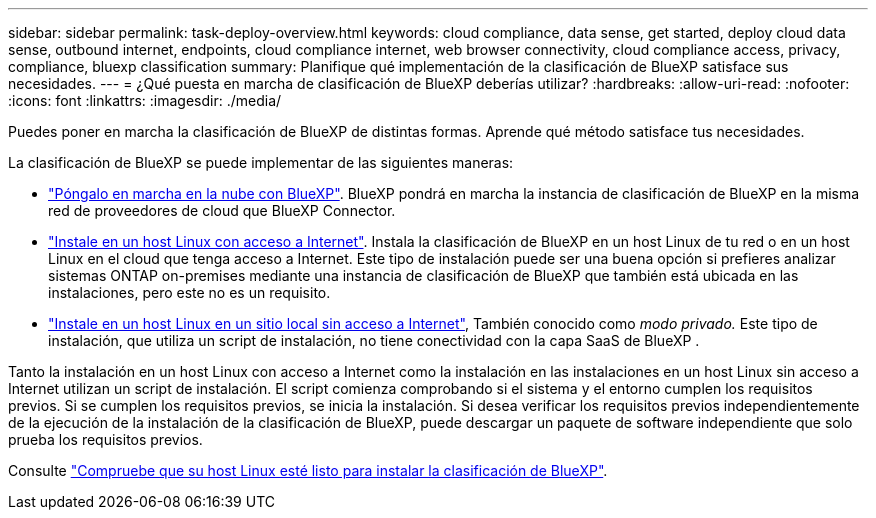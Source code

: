 ---
sidebar: sidebar 
permalink: task-deploy-overview.html 
keywords: cloud compliance, data sense, get started, deploy cloud data sense, outbound internet, endpoints, cloud compliance internet, web browser connectivity, cloud compliance access, privacy, compliance, bluexp classification 
summary: Planifique qué implementación de la clasificación de BlueXP satisface sus necesidades. 
---
= ¿Qué puesta en marcha de clasificación de BlueXP deberías utilizar?
:hardbreaks:
:allow-uri-read: 
:nofooter: 
:icons: font
:linkattrs: 
:imagesdir: ./media/


[role="lead"]
Puedes poner en marcha la clasificación de BlueXP de distintas formas. Aprende qué método satisface tus necesidades.

La clasificación de BlueXP se puede implementar de las siguientes maneras:

* link:task-deploy-cloud-compliance.html["Póngalo en marcha en la nube con BlueXP"]. BlueXP pondrá en marcha la instancia de clasificación de BlueXP en la misma red de proveedores de cloud que BlueXP Connector.
* link:task-deploy-compliance-onprem.html["Instale en un host Linux con acceso a Internet"]. Instala la clasificación de BlueXP en un host Linux de tu red o en un host Linux en el cloud que tenga acceso a Internet. Este tipo de instalación puede ser una buena opción si prefieres analizar sistemas ONTAP on-premises mediante una instancia de clasificación de BlueXP que también está ubicada en las instalaciones, pero este no es un requisito.
* link:task-deploy-compliance-dark-site.html["Instale en un host Linux en un sitio local sin acceso a Internet"], También conocido como _modo privado._ Este tipo de instalación, que utiliza un script de instalación, no tiene conectividad con la capa SaaS de BlueXP .


Tanto la instalación en un host Linux con acceso a Internet como la instalación en las instalaciones en un host Linux sin acceso a Internet utilizan un script de instalación. El script comienza comprobando si el sistema y el entorno cumplen los requisitos previos. Si se cumplen los requisitos previos, se inicia la instalación. Si desea verificar los requisitos previos independientemente de la ejecución de la instalación de la clasificación de BlueXP, puede descargar un paquete de software independiente que solo prueba los requisitos previos.

Consulte link:task-test-linux-system.html["Compruebe que su host Linux esté listo para instalar la clasificación de BlueXP"].
